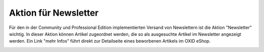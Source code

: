 ﻿Aktion für Newsletter
=====================
Für den in der Community und Professional Edition implementierten Versand von Newslettern ist die Aktion \"Newsletter\" wichtig. In dieser Aktion können Artikel zugeordnet werden, die so als ausgesuchte Artikel im Newsletter angezeigt werden. Ein Link \"mehr Infos\" führt direkt zur Detailseite eines beworbenen Artikels im OXID eShop.

.. image:: ../../media/screenshots-de/oxbagx01.png
   :alt: Artikel im Newsletter
   :height: 323
   :width: 650

.. seealso:: :doc:`Aktionen <aktionen>` | :doc:`Aktionen und Startseite <aktionen-und-startseite>` | :doc:`Registerkarte Stamm <registerkarte-stamm>`

.. Intern: oxbagx, Status:
